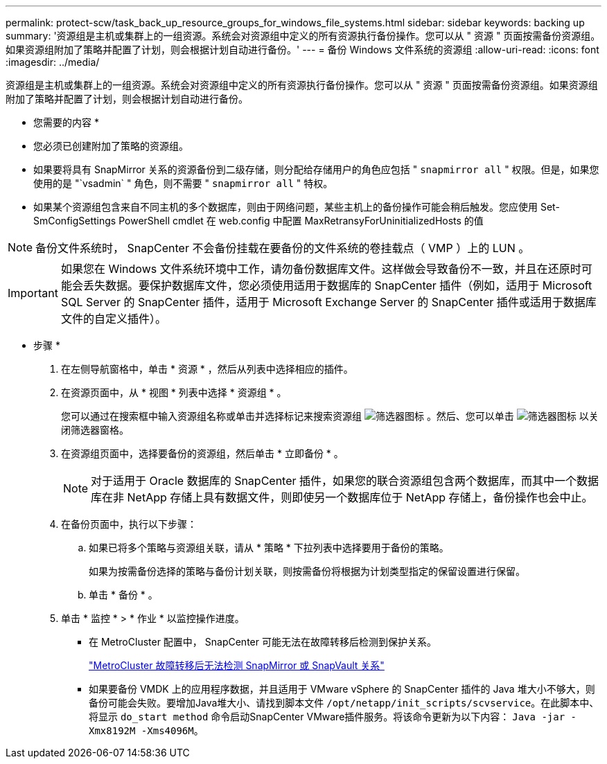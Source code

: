 ---
permalink: protect-scw/task_back_up_resource_groups_for_windows_file_systems.html 
sidebar: sidebar 
keywords: backing up 
summary: '资源组是主机或集群上的一组资源。系统会对资源组中定义的所有资源执行备份操作。您可以从 " 资源 " 页面按需备份资源组。如果资源组附加了策略并配置了计划，则会根据计划自动进行备份。' 
---
= 备份 Windows 文件系统的资源组
:allow-uri-read: 
:icons: font
:imagesdir: ../media/


[role="lead"]
资源组是主机或集群上的一组资源。系统会对资源组中定义的所有资源执行备份操作。您可以从 " 资源 " 页面按需备份资源组。如果资源组附加了策略并配置了计划，则会根据计划自动进行备份。

* 您需要的内容 *

* 您必须已创建附加了策略的资源组。
* 如果要将具有 SnapMirror 关系的资源备份到二级存储，则分配给存储用户的角色应包括 " `snapmirror all` " 权限。但是，如果您使用的是 "`vsadmin` " 角色，则不需要 " `snapmirror all` " 特权。
* 如果某个资源组包含来自不同主机的多个数据库，则由于网络问题，某些主机上的备份操作可能会稍后触发。您应使用 Set-SmConfigSettings PowerShell cmdlet 在 web.config 中配置 MaxRetransyForUninitializedHosts 的值



NOTE: 备份文件系统时， SnapCenter 不会备份挂载在要备份的文件系统的卷挂载点（ VMP ）上的 LUN 。


IMPORTANT: 如果您在 Windows 文件系统环境中工作，请勿备份数据库文件。这样做会导致备份不一致，并且在还原时可能会丢失数据。要保护数据库文件，您必须使用适用于数据库的 SnapCenter 插件（例如，适用于 Microsoft SQL Server 的 SnapCenter 插件，适用于 Microsoft Exchange Server 的 SnapCenter 插件或适用于数据库文件的自定义插件）。

* 步骤 *

. 在左侧导航窗格中，单击 * 资源 * ，然后从列表中选择相应的插件。
. 在资源页面中，从 * 视图 * 列表中选择 * 资源组 * 。
+
您可以通过在搜索框中输入资源组名称或单击并选择标记来搜索资源组 image:../media/filter_icon.gif["筛选器图标"] 。然后、您可以单击 image:../media/filter_icon.gif["筛选器图标"] 以关闭筛选器窗格。

. 在资源组页面中，选择要备份的资源组，然后单击 * 立即备份 * 。
+

NOTE: 对于适用于 Oracle 数据库的 SnapCenter 插件，如果您的联合资源组包含两个数据库，而其中一个数据库在非 NetApp 存储上具有数据文件，则即使另一个数据库位于 NetApp 存储上，备份操作也会中止。

. 在备份页面中，执行以下步骤：
+
.. 如果已将多个策略与资源组关联，请从 * 策略 * 下拉列表中选择要用于备份的策略。
+
如果为按需备份选择的策略与备份计划关联，则按需备份将根据为计划类型指定的保留设置进行保留。

.. 单击 * 备份 * 。


. 单击 * 监控 * > * 作业 * 以监控操作进度。
+
** 在 MetroCluster 配置中， SnapCenter 可能无法在故障转移后检测到保护关系。
+
https://kb.netapp.com/Advice_and_Troubleshooting/Data_Protection_and_Security/SnapCenter/Unable_to_detect_SnapMirror_or_SnapVault_relationship_after_MetroCluster_failover["MetroCluster 故障转移后无法检测 SnapMirror 或 SnapVault 关系"^]

** 如果要备份 VMDK 上的应用程序数据，并且适用于 VMware vSphere 的 SnapCenter 插件的 Java 堆大小不够大，则备份可能会失败。要增加Java堆大小、请找到脚本文件 `/opt/netapp/init_scripts/scvservice`。在此脚本中、将显示 `do_start method` 命令启动SnapCenter VMware插件服务。将该命令更新为以下内容： `Java -jar -Xmx8192M -Xms4096M`。



